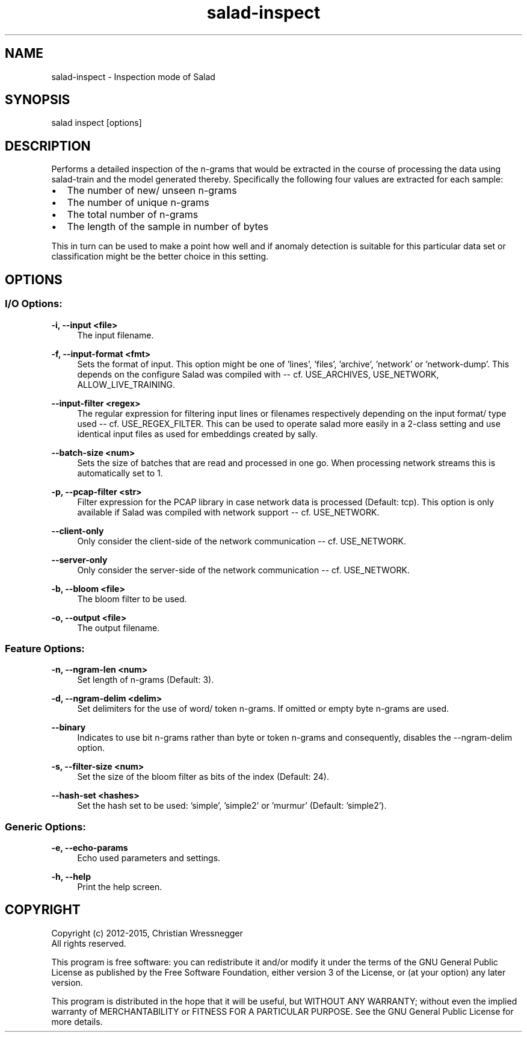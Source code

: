 .TH "salad-inspect" 1 "Mon Nov 30 2015" "Letter Salad" \" -*- nroff -*-
.ad l
.nh
.SH NAME
salad-inspect \- Inspection mode of Salad 

.br
.SH "SYNOPSIS"
.PP
salad inspect [options]
.SH "DESCRIPTION"
.PP
Performs a detailed inspection of the n-grams that would be extracted in the course of processing the data using salad-train and the model generated thereby\&. Specifically the following four values are extracted for each sample:
.IP "\(bu" 2
The number of new/ unseen n-grams
.IP "\(bu" 2
The number of unique n-grams
.IP "\(bu" 2
The total number of n-grams
.IP "\(bu" 2
The length of the sample in number of bytes
.PP
.PP
This in turn can be used to make a point how well and if anomaly detection is suitable for this particular data set or classification might be the better choice in this setting\&.
.SH "OPTIONS"
.PP
.SS "I/O Options:"
\fB-i, --input <file>\fP
.RS 4
The input filename\&.
.RE
.PP
\fB-f, --input-format <fmt>\fP
.RS 4
Sets the format of input\&. This option might be one of 'lines', 'files', 'archive', 'network' or 'network-dump'\&. This depends on the configure Salad was compiled with -- cf\&. USE_ARCHIVES, USE_NETWORK, ALLOW_LIVE_TRAINING\&.
.RE
.PP
\fB--input-filter <regex>\fP
.RS 4
The regular expression for filtering input lines or filenames respectively depending on the input format/ type used -- cf\&. USE_REGEX_FILTER\&. This can be used to operate salad more easily in a 2-class setting and use identical input files as used for embeddings created by sally\&.
.RE
.PP
\fB--batch-size <num>\fP
.RS 4
Sets the size of batches that are read and processed in one go\&. When processing network streams this is automatically set to 1\&.
.RE
.PP
\fB-p, --pcap-filter <str>\fP
.RS 4
Filter expression for the PCAP library in case network data is processed (Default: tcp)\&. This option is only available if Salad was compiled with network support -- cf\&. USE_NETWORK\&.
.RE
.PP
\fB--client-only\fP
.RS 4
Only consider the client-side of the network communication -- cf\&. USE_NETWORK\&.
.RE
.PP
\fB--server-only\fP
.RS 4
Only consider the server-side of the network communication -- cf\&. USE_NETWORK\&.
.RE
.PP
\fB-b, --bloom <file>\fP
.RS 4
The bloom filter to be used\&.
.RE
.PP
\fB-o, --output <file>\fP
.RS 4
The output filename\&.
.RE
.PP
.SS "Feature Options:"
\fB-n, --ngram-len <num>\fP
.RS 4
Set length of n-grams (Default: 3)\&.
.RE
.PP
\fB-d, --ngram-delim <delim>\fP
.RS 4
Set delimiters for the use of word/ token n-grams\&. If omitted or empty byte n-grams are used\&.
.RE
.PP
\fB--binary\fP
.RS 4
Indicates to use bit n-grams rather than byte or token n-grams and consequently, disables the --ngram-delim option\&.
.RE
.PP
\fB-s, --filter-size <num>\fP
.RS 4
Set the size of the bloom filter as bits of the index (Default: 24)\&.
.RE
.PP
\fB--hash-set <hashes>\fP
.RS 4
Set the hash set to be used: 'simple', 'simple2' or 'murmur' (Default: 'simple2')\&.
.RE
.PP
.SS "Generic Options:"
\fB-e, --echo-params\fP
.RS 4
Echo used parameters and settings\&.
.RE
.PP
\fB-h, --help\fP
.RS 4
Print the help screen\&.
.RE
.PP
.SH "COPYRIGHT"
.PP
Copyright (c) 2012-2015, Christian Wressnegger
.br
All rights reserved\&.
.PP
This program is free software: you can redistribute it and/or modify it under the terms of the GNU General Public License as published by the Free Software Foundation, either version 3 of the License, or (at your option) any later version\&.
.PP
This program is distributed in the hope that it will be useful, but WITHOUT ANY WARRANTY; without even the implied warranty of MERCHANTABILITY or FITNESS FOR A PARTICULAR PURPOSE\&. See the GNU General Public License for more details\&. 
